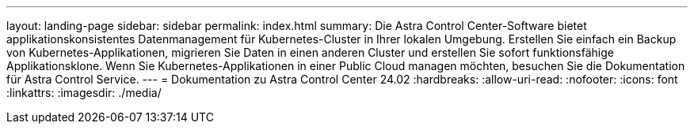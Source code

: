 ---
layout: landing-page 
sidebar: sidebar 
permalink: index.html 
summary: Die Astra Control Center-Software bietet applikationskonsistentes Datenmanagement für Kubernetes-Cluster in Ihrer lokalen Umgebung. Erstellen Sie einfach ein Backup von Kubernetes-Applikationen, migrieren Sie Daten in einen anderen Cluster und erstellen Sie sofort funktionsfähige Applikationsklone. Wenn Sie Kubernetes-Applikationen in einer Public Cloud managen möchten, besuchen Sie die Dokumentation für Astra Control Service. 
---
= Dokumentation zu Astra Control Center 24.02
:hardbreaks:
:allow-uri-read: 
:nofooter: 
:icons: font
:linkattrs: 
:imagesdir: ./media/


